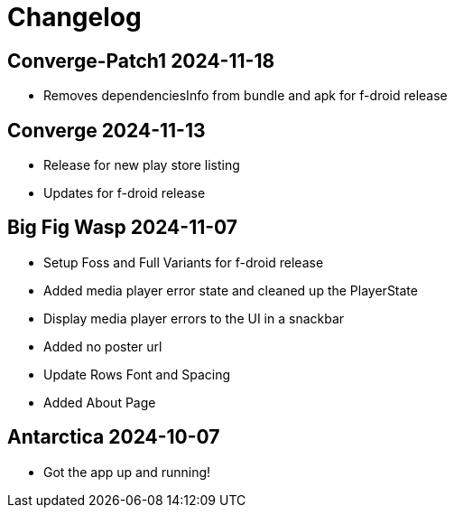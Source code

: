 = Changelog

== Converge-Patch1 2024-11-18

- Removes dependenciesInfo from bundle and apk for f-droid release

== Converge 2024-11-13

- Release for new play store listing
- Updates for f-droid release

== Big Fig Wasp 2024-11-07

- Setup Foss and Full Variants for f-droid release
- Added media player error state and cleaned up the PlayerState
- Display media player errors to the UI in a snackbar
- Added no poster url
- Update Rows Font and Spacing
- Added About Page

== Antarctica 2024-10-07

- Got the app up and running!
